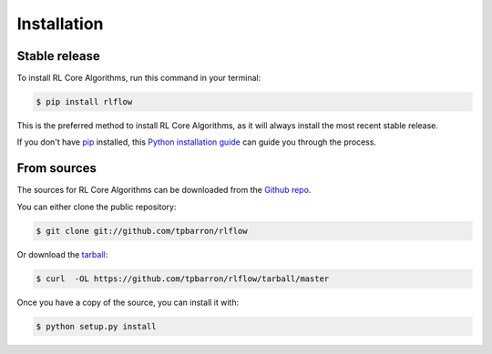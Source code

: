 .. highlight:: shell

============
Installation
============


Stable release
--------------

To install RL Core Algorithms, run this command in your terminal:

.. code-block:: console

    $ pip install rlflow

This is the preferred method to install RL Core Algorithms, as it will always install the most recent stable release.

If you don't have `pip`_ installed, this `Python installation guide`_ can guide
you through the process.

.. _pip: https://pip.pypa.io
.. _Python installation guide: http://docs.python-guide.org/en/latest/starting/installation/


From sources
------------

The sources for RL Core Algorithms can be downloaded from the `Github repo`_.

You can either clone the public repository:

.. code-block:: console

    $ git clone git://github.com/tpbarron/rlflow

Or download the `tarball`_:

.. code-block:: console

    $ curl  -OL https://github.com/tpbarron/rlflow/tarball/master

Once you have a copy of the source, you can install it with:

.. code-block:: console

    $ python setup.py install


.. _Github repo: https://github.com/tpbarron/rlflow
.. _tarball: https://github.com/tpbarron/rlflow/tarball/master
